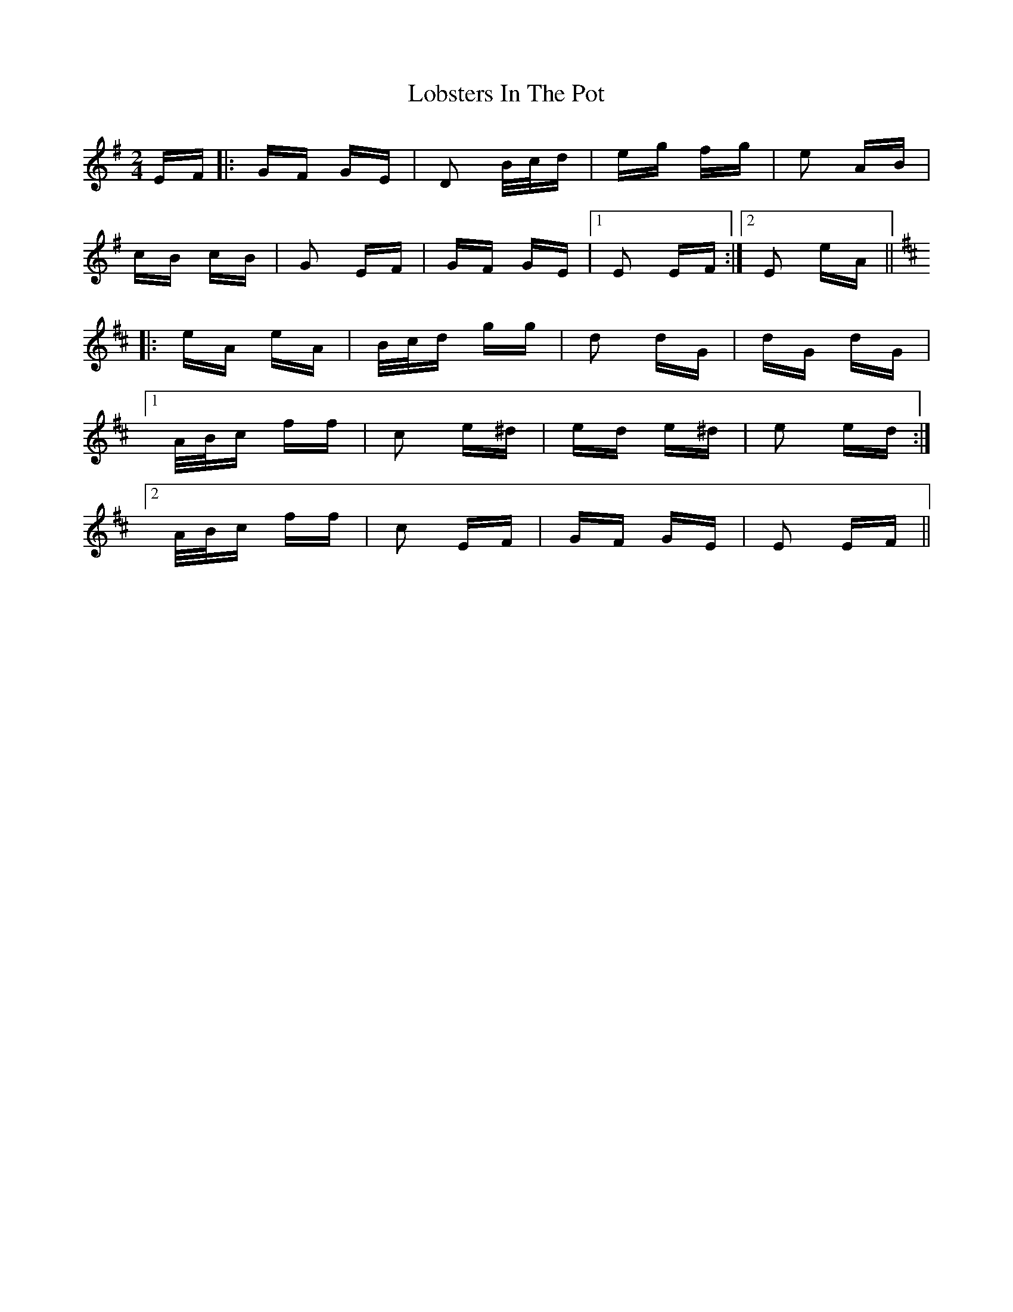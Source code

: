 X: 23891
T: Lobsters In The Pot
R: polka
M: 2/4
K: Eminor
EF|:GF GE|D2 B/c/d|eg fg|e2 AB|
cB cB|G2 EF|GF GE|1 E2 EF:|2 E2 eA||
K: Edor
|:eA eA|B/c/d gg|d2 dG|dG dG|
[1 A/B/c ff|c2 e^d|ed e^d|e2 ed:|
[2 A/B/c ff|c2 EF|GF GE|E2 EF||

